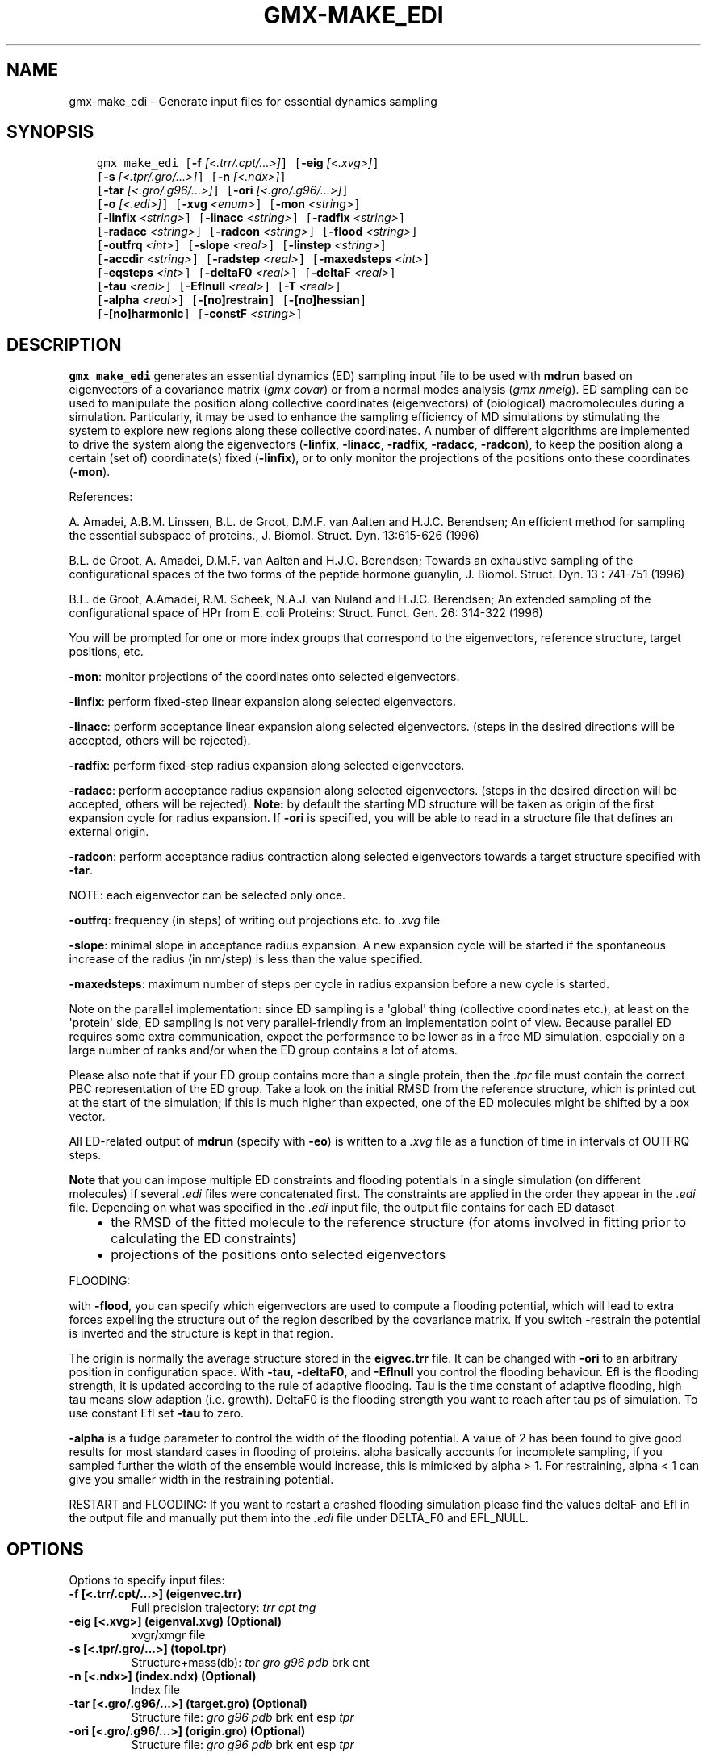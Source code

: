 .\" Man page generated from reStructuredText.
.
.
.nr rst2man-indent-level 0
.
.de1 rstReportMargin
\\$1 \\n[an-margin]
level \\n[rst2man-indent-level]
level margin: \\n[rst2man-indent\\n[rst2man-indent-level]]
-
\\n[rst2man-indent0]
\\n[rst2man-indent1]
\\n[rst2man-indent2]
..
.de1 INDENT
.\" .rstReportMargin pre:
. RS \\$1
. nr rst2man-indent\\n[rst2man-indent-level] \\n[an-margin]
. nr rst2man-indent-level +1
.\" .rstReportMargin post:
..
.de UNINDENT
. RE
.\" indent \\n[an-margin]
.\" old: \\n[rst2man-indent\\n[rst2man-indent-level]]
.nr rst2man-indent-level -1
.\" new: \\n[rst2man-indent\\n[rst2man-indent-level]]
.in \\n[rst2man-indent\\n[rst2man-indent-level]]u
..
.TH "GMX-MAKE_EDI" "1" "Feb 06, 2023" "2023" "GROMACS"
.SH NAME
gmx-make_edi \- Generate input files for essential dynamics sampling
.SH SYNOPSIS
.INDENT 0.0
.INDENT 3.5
.sp
.nf
.ft C
gmx make_edi [\fB\-f\fP \fI[<.trr/.cpt/...>]\fP] [\fB\-eig\fP \fI[<.xvg>]\fP]
             [\fB\-s\fP \fI[<.tpr/.gro/...>]\fP] [\fB\-n\fP \fI[<.ndx>]\fP]
             [\fB\-tar\fP \fI[<.gro/.g96/...>]\fP] [\fB\-ori\fP \fI[<.gro/.g96/...>]\fP]
             [\fB\-o\fP \fI[<.edi>]\fP] [\fB\-xvg\fP \fI<enum>\fP] [\fB\-mon\fP \fI<string>\fP]
             [\fB\-linfix\fP \fI<string>\fP] [\fB\-linacc\fP \fI<string>\fP] [\fB\-radfix\fP \fI<string>\fP]
             [\fB\-radacc\fP \fI<string>\fP] [\fB\-radcon\fP \fI<string>\fP] [\fB\-flood\fP \fI<string>\fP]
             [\fB\-outfrq\fP \fI<int>\fP] [\fB\-slope\fP \fI<real>\fP] [\fB\-linstep\fP \fI<string>\fP]
             [\fB\-accdir\fP \fI<string>\fP] [\fB\-radstep\fP \fI<real>\fP] [\fB\-maxedsteps\fP \fI<int>\fP]
             [\fB\-eqsteps\fP \fI<int>\fP] [\fB\-deltaF0\fP \fI<real>\fP] [\fB\-deltaF\fP \fI<real>\fP]
             [\fB\-tau\fP \fI<real>\fP] [\fB\-Eflnull\fP \fI<real>\fP] [\fB\-T\fP \fI<real>\fP]
             [\fB\-alpha\fP \fI<real>\fP] [\fB\-[no]restrain\fP] [\fB\-[no]hessian\fP]
             [\fB\-[no]harmonic\fP] [\fB\-constF\fP \fI<string>\fP]
.ft P
.fi
.UNINDENT
.UNINDENT
.SH DESCRIPTION
.sp
\fBgmx make_edi\fP generates an essential dynamics (ED) sampling input file to be used with
\fBmdrun\fP based on eigenvectors of a covariance matrix (\fI\%gmx covar\fP) or from a
normal modes analysis (\fI\%gmx nmeig\fP).
ED sampling can be used to manipulate the position along collective coordinates
(eigenvectors) of (biological) macromolecules during a simulation. Particularly,
it may be used to enhance the sampling efficiency of MD simulations by stimulating
the system to explore new regions along these collective coordinates. A number
of different algorithms are implemented to drive the system along the eigenvectors
(\fB\-linfix\fP, \fB\-linacc\fP, \fB\-radfix\fP, \fB\-radacc\fP, \fB\-radcon\fP),
to keep the position along a certain (set of) coordinate(s) fixed (\fB\-linfix\fP),
or to only monitor the projections of the positions onto
these coordinates (\fB\-mon\fP).
.sp
References:
.sp
A. Amadei, A.B.M. Linssen, B.L. de Groot, D.M.F. van Aalten and
H.J.C. Berendsen; An efficient method for sampling the essential subspace
of proteins., J. Biomol. Struct. Dyn. 13:615\-626 (1996)
.sp
B.L. de Groot, A. Amadei, D.M.F. van Aalten and H.J.C. Berendsen;
Towards an exhaustive sampling of the configurational spaces of the
two forms of the peptide hormone guanylin,
J. Biomol. Struct. Dyn. 13 : 741\-751 (1996)
.sp
B.L. de Groot, A.Amadei, R.M. Scheek, N.A.J. van Nuland and H.J.C. Berendsen;
An extended sampling of the configurational space of HPr from E. coli
Proteins: Struct. Funct. Gen. 26: 314\-322 (1996)
.sp
You will be prompted for one or more index groups that correspond to the
eigenvectors,
reference structure, target positions, etc.
.sp
\fB\-mon\fP: monitor projections of the coordinates onto selected eigenvectors.
.sp
\fB\-linfix\fP: perform fixed\-step linear expansion along selected eigenvectors.
.sp
\fB\-linacc\fP: perform acceptance linear expansion along selected eigenvectors.
(steps in the desired directions will be accepted, others will be rejected).
.sp
\fB\-radfix\fP: perform fixed\-step radius expansion along selected eigenvectors.
.sp
\fB\-radacc\fP: perform acceptance radius expansion along selected eigenvectors.
(steps in the desired direction will be accepted, others will be rejected).
\fBNote:\fP by default the starting MD structure will be taken as origin of the first
expansion cycle for radius expansion. If \fB\-ori\fP is specified, you will be able
to read in a structure file that defines an external origin.
.sp
\fB\-radcon\fP: perform acceptance radius contraction along selected eigenvectors
towards a target structure specified with \fB\-tar\fP\&.
.sp
NOTE: each eigenvector can be selected only once.
.sp
\fB\-outfrq\fP: frequency (in steps) of writing out projections etc. to \fI\%\&.xvg\fP
file
.sp
\fB\-slope\fP: minimal slope in acceptance radius expansion. A new expansion
cycle will be started if the spontaneous increase of the radius (in nm/step)
is less than the value specified.
.sp
\fB\-maxedsteps\fP: maximum number of steps per cycle in radius expansion
before a new cycle is started.
.sp
Note on the parallel implementation: since ED sampling is a \(aqglobal\(aq thing
(collective coordinates etc.), at least on the \(aqprotein\(aq side, ED sampling
is not very parallel\-friendly from an implementation point of view. Because
parallel ED requires some extra communication, expect the performance to be
lower as in a free MD simulation, especially on a large number of ranks and/or
when the ED group contains a lot of atoms.
.sp
Please also note that if your ED group contains more than a single protein,
then the \fI\%\&.tpr\fP file must contain the correct PBC representation of the ED group.
Take a look on the initial RMSD from the reference structure, which is printed
out at the start of the simulation; if this is much higher than expected, one
of the ED molecules might be shifted by a box vector.
.sp
All ED\-related output of \fBmdrun\fP (specify with \fB\-eo\fP) is written to a
\fI\%\&.xvg\fP file as a function of time in intervals of OUTFRQ steps.
.sp
\fBNote\fP that you can impose multiple ED constraints and flooding potentials in
a single simulation (on different molecules) if several \fI\%\&.edi\fP files were
concatenated first. The constraints are applied in the order they appear in
the \fI\%\&.edi\fP file. Depending on what was specified in the \fI\%\&.edi\fP
input file, the output file contains for each ED dataset
.INDENT 0.0
.INDENT 3.5
.INDENT 0.0
.IP \(bu 2
the RMSD of the fitted molecule to the reference structure (for atoms involved in
fitting prior to calculating the ED constraints)
.IP \(bu 2
projections of the positions onto selected eigenvectors
.UNINDENT
.UNINDENT
.UNINDENT
.sp
FLOODING:
.sp
with \fB\-flood\fP, you can specify which eigenvectors are used to compute a flooding
potential,
which will lead to extra forces expelling the structure out of the region described
by the covariance matrix. If you switch \-restrain the potential is inverted and the
structure is kept in that region.
.sp
The origin is normally the average structure stored in the \fBeigvec.trr\fP file.
It can be changed with \fB\-ori\fP to an arbitrary position in configuration space.
With \fB\-tau\fP, \fB\-deltaF0\fP, and \fB\-Eflnull\fP you control the flooding
behaviour. Efl is the flooding strength, it is updated according to the rule of
adaptive flooding. Tau is the time constant of adaptive flooding, high
tau means slow adaption (i.e. growth).
DeltaF0 is the flooding strength you want to reach after tau ps of simulation.
To use constant Efl set \fB\-tau\fP to zero.
.sp
\fB\-alpha\fP is a fudge parameter to control the width of the flooding potential. A
value of 2 has been found
to give good results for most standard cases in flooding of proteins.
alpha basically accounts for incomplete sampling, if you sampled further the
width of the ensemble would
increase, this is mimicked by alpha > 1.
For restraining, alpha < 1 can give you smaller width in the restraining
potential.
.sp
RESTART and FLOODING:
If you want to restart a crashed flooding simulation please find the values deltaF and
Efl in
the output file and manually put them into the \fI\%\&.edi\fP file under DELTA_F0 and
EFL_NULL.
.SH OPTIONS
.sp
Options to specify input files:
.INDENT 0.0
.TP
.B \fB\-f\fP [<.trr/.cpt/...>] (eigenvec.trr)
Full precision trajectory: \fI\%trr\fP \fI\%cpt\fP \fI\%tng\fP
.TP
.B \fB\-eig\fP [<.xvg>] (eigenval.xvg) (Optional)
xvgr/xmgr file
.TP
.B \fB\-s\fP [<.tpr/.gro/...>] (topol.tpr)
Structure+mass(db): \fI\%tpr\fP \fI\%gro\fP \fI\%g96\fP \fI\%pdb\fP brk ent
.TP
.B \fB\-n\fP [<.ndx>] (index.ndx) (Optional)
Index file
.TP
.B \fB\-tar\fP [<.gro/.g96/...>] (target.gro) (Optional)
Structure file: \fI\%gro\fP \fI\%g96\fP \fI\%pdb\fP brk ent esp \fI\%tpr\fP
.TP
.B \fB\-ori\fP [<.gro/.g96/...>] (origin.gro) (Optional)
Structure file: \fI\%gro\fP \fI\%g96\fP \fI\%pdb\fP brk ent esp \fI\%tpr\fP
.UNINDENT
.sp
Options to specify output files:
.INDENT 0.0
.TP
.B \fB\-o\fP [<.edi>] (sam.edi)
ED sampling input
.UNINDENT
.sp
Other options:
.INDENT 0.0
.TP
.B \fB\-xvg\fP <enum> (xmgrace)
xvg plot formatting: xmgrace, xmgr, none
.TP
.B \fB\-mon\fP <string>
Indices of eigenvectors for projections of x (e.g. 1,2\-5,9) or 1\-100:10 means 1 11 21 31 ... 91
.TP
.B \fB\-linfix\fP <string>
Indices of eigenvectors for fixed increment linear sampling
.TP
.B \fB\-linacc\fP <string>
Indices of eigenvectors for acceptance linear sampling
.TP
.B \fB\-radfix\fP <string>
Indices of eigenvectors for fixed increment radius expansion
.TP
.B \fB\-radacc\fP <string>
Indices of eigenvectors for acceptance radius expansion
.TP
.B \fB\-radcon\fP <string>
Indices of eigenvectors for acceptance radius contraction
.TP
.B \fB\-flood\fP <string>
Indices of eigenvectors for flooding
.TP
.B \fB\-outfrq\fP <int> (100)
Frequency (in steps) of writing output in \fI\%\&.xvg\fP file
.TP
.B \fB\-slope\fP <real> (0)
Minimal slope in acceptance radius expansion
.TP
.B \fB\-linstep\fP <string>
Stepsizes (nm/step) for fixed increment linear sampling (put in quotes! \(dq1.0 2.3 5.1 \-3.1\(dq)
.TP
.B \fB\-accdir\fP <string>
Directions for acceptance linear sampling \- only sign counts! (put in quotes! \(dq\-1 +1 \-1.1\(dq)
.TP
.B \fB\-radstep\fP <real> (0)
Stepsize (nm/step) for fixed increment radius expansion
.TP
.B \fB\-maxedsteps\fP <int> (0)
Maximum number of steps per cycle
.TP
.B \fB\-eqsteps\fP <int> (0)
Number of steps to run without any perturbations
.TP
.B \fB\-deltaF0\fP <real> (150)
Target destabilization energy for flooding
.TP
.B \fB\-deltaF\fP <real> (0)
Start deltaF with this parameter \- default 0, nonzero values only needed for restart
.TP
.B \fB\-tau\fP <real> (0.1)
Coupling constant for adaption of flooding strength according to deltaF0, 0 = infinity i.e. constant flooding strength
.TP
.B \fB\-Eflnull\fP <real> (0)
The starting value of the flooding strength. The flooding strength is updated according to the adaptive flooding scheme. For a constant flooding strength use \fB\-tau\fP 0.
.TP
.B \fB\-T\fP <real> (300)
T is temperature, the value is needed if you want to do flooding
.TP
.B \fB\-alpha\fP <real> (1)
Scale width of gaussian flooding potential with alpha^2
.TP
.B \fB\-[no]restrain\fP  (no)
Use the flooding potential with inverted sign \-> effects as quasiharmonic restraining potential
.TP
.B \fB\-[no]hessian\fP  (no)
The eigenvectors and eigenvalues are from a Hessian matrix
.TP
.B \fB\-[no]harmonic\fP  (no)
The eigenvalues are interpreted as spring constant
.TP
.B \fB\-constF\fP <string>
Constant force flooding: manually set the forces for the eigenvectors selected with \-flood (put in quotes! \(dq1.0 2.3 5.1 \-3.1\(dq). No other flooding parameters are needed when specifying the forces directly.
.UNINDENT
.SH SEE ALSO
.sp
\fBgmx(1)\fP
.sp
More information about GROMACS is available at <\fI\%http://www.gromacs.org/\fP>.
.SH COPYRIGHT
2023, GROMACS development team
.\" Generated by docutils manpage writer.
.

